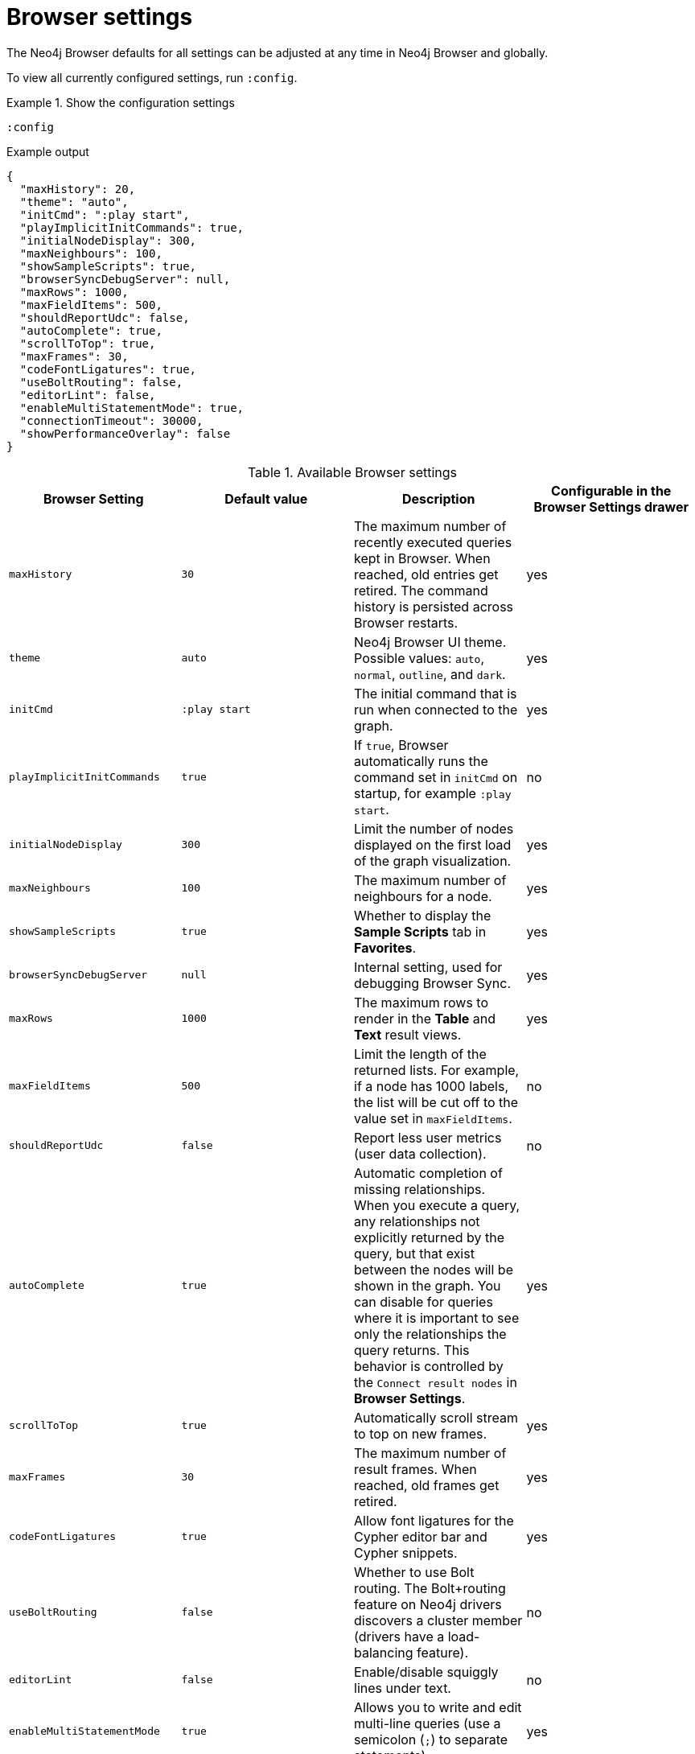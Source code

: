 :description: Adjust Neo4j Browser settings.


[[browser-settings]]
= Browser settings

The Neo4j Browser defaults for all settings can be adjusted at any time in Neo4j Browser and globally.

To view all currently configured settings, run `:config`.


.Show the configuration settings
====
[source, shell, role=noplay]
----
:config
----
.Example output
[source, shell, role=noheader]
----
{
  "maxHistory": 20,
  "theme": "auto",
  "initCmd": ":play start",
  "playImplicitInitCommands": true,
  "initialNodeDisplay": 300,
  "maxNeighbours": 100,
  "showSampleScripts": true,
  "browserSyncDebugServer": null,
  "maxRows": 1000,
  "maxFieldItems": 500,
  "shouldReportUdc": false,
  "autoComplete": true,
  "scrollToTop": true,
  "maxFrames": 30,
  "codeFontLigatures": true,
  "useBoltRouting": false,
  "editorLint": false,
  "enableMultiStatementMode": true,
  "connectionTimeout": 30000,
  "showPerformanceOverlay": false
}
----
====


.Available Browser settings
[options="header" cols=",,,"]
|===
| Browser Setting
| Default value
| Description
| Configurable in the *Browser Settings* drawer

| `maxHistory`
| `30`
| The maximum number of recently executed queries kept in Browser.
When reached, old entries get retired.
The command history is persisted across Browser restarts.
| yes

| `theme`
| `auto`
| Neo4j Browser UI theme.
Possible values: `auto`, `normal`, `outline`, and `dark`.
| yes

| `initCmd`
| `:play start`
| The initial command that is run when connected to the graph.
| yes

| `playImplicitInitCommands`
| `true`
| If `true`, Browser automatically runs the command set in `initCmd` on startup, for example `:play start`.
| no

| `initialNodeDisplay`
| `300`
| Limit the number of nodes displayed on the first load of the graph visualization.
| yes

| `maxNeighbours`
| `100`
| The maximum number of neighbours for a node.
| yes

| `showSampleScripts`
| `true`
| Whether to display the *Sample Scripts* tab in *Favorites*.
| yes

| `browserSyncDebugServer`
| `null`
| Internal setting, used for debugging Browser Sync.
| yes

| `maxRows`
| `1000`
| The maximum rows to render in the *Table* and *Text* result views.
| yes

| `maxFieldItems`
| `500`
| Limit the length of the returned lists.
For example, if a node has 1000 labels, the list will be cut off to the value set in `maxFieldItems`.
| no

| `shouldReportUdc`
| `false`
| Report less user metrics (user data collection).
| no

| `autoComplete`
| `true`
| Automatic completion of missing relationships. +
When you execute a query, any relationships not explicitly returned by the query, but that exist between the nodes will be shown in the graph.
You can disable for queries where it is important to see only the relationships the query returns.
This behavior is controlled by the `Connect result nodes` in *Browser Settings*.
| yes

| `scrollToTop`
| `true`
| Automatically scroll stream to top on new frames.
| yes

| `maxFrames`
| `30`
| The maximum number of result frames.
When reached, old frames get retired.
| yes

| `codeFontLigatures`
| `true`
| Allow font ligatures for the Cypher editor bar and Cypher snippets.
| yes

| `useBoltRouting`
| `false`
| Whether to use Bolt routing.
The Bolt+routing feature on Neo4j drivers discovers a cluster member (drivers have a load-balancing feature).
| no

| `editorLint`
| `false`
| Enable/disable squiggly lines under text.
| no

| `enableMultiStatementMode`
| `true`
| Allows you to write and edit multi-line queries (use a semicolon (`;`) to separate statements).
| yes

| `connectionTimeout`
| `30000`
| The timeout in ms when establishing a connection to Neo4j.
| yes

| `showPerformanceOverlay`
| `false`
| Internal setting, used for showing a performance overlay (FPS and memory usage).
| no

| `editorAutocomplete`
| `true`
| Trigger autocomplete when typing.
| no
|===


[[adjust-in-browser]]
== Adjust settings in Browser

To change the configuration settings in Neo4j Browser, you can either use the tabs in the Browser Settings drawer or, in the Editor, type the command `:config` together with the setting and the new value.

.Adjust the Graph Vizualization settings in the Browser Settings drawer
====
image:adjust-settings.png[width=40%]
====

.Adjust an individual setting using `:config`
====
The example shows how to change the maximum number of neighbors for a node using the `:config` command.
[source, cypher]
----
:config maxNeighbours:100
----
====


.Adjust several settings
====
The example shows how to change the `maxFrames` from its default of `50` to `10` and the theme to `outline`.
[source, cypher]
----
:config {maxFrames: 10, theme: "outline"}
----
After making the change, re-running `:config` reports that `maxFrames` has been set to `10`, and the theme is defined to `outline`.
The *Browser Settings* drawer also reflects this change.
====


[WARNING]
====
Adjusting the settings first resets the configuration to the default configuration and then sets the given configurations.
====


[[adjust-globally]]
== Adjust settings globally

To change the configuration settings for all users of Neo4j Browser, modify the _neo4j.conf_ file, or if using link:[Neo4j Desktop], navigate to the DBMS which settings you want to update, click the ellipsis dropdown menu, and select *Settings*.

For example, to change the `maxFrames` from its default of `50` to `10` and the theme to `outline`, add the following line to _neo4j.conf_:


[source, properties]
----
browser.post_connect_cmd=config {maxFrames:10, theme: "outline"}
----

This changes the `maxFrames` from its default of `50` to `10` and then restarts Neo4j.


.Global Browser settings
[options="header" cols=",,"]
|===
| Browser Setting
| Default value
| Description

| `browser.allow_outgoing_connections`
| `true`
| Configure the policy for outgoing Neo4j Browser connections.

| `browser.credential_timeout`
| `0s`
| Configure the Neo4j Browser to time out logged-in users after this idle period.
Setting this to `0` indicates no limit.
Valid units are `ns`, `μs`, `ms`, `s`, `m`, `h`, and `d`; default unit is `s`).

| `browser.post_connect_cmd`
|
| Commands to be run when Neo4j Browser successfully connects to the server.
Separate multiple commands with a semicolon (`;`).

| `browser.remote_content_hostname_whitelist`
| `guides.neo4j.com,localhost`
| Whitelist of hosts for the Neo4j Browser to be allowed to fetch content from.

| `browser.retain_connection_credentials`
| `true`
| Configure the Neo4j Browser to store or not store user credentials.

| `browser.retain_editor_history`
| `true`
| Configure the Neo4j Browser to store or not store editor history.
|===

